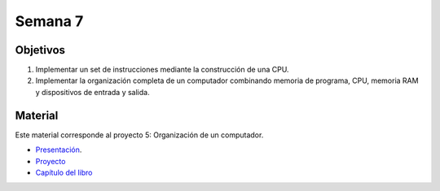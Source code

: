 Semana 7
===========

Objetivos
----------
1. Implementar un set de instrucciones mediante la construcción de una CPU.
2. Implementar la organización completa de un computador combinando memoria de programa, CPU, 
   memoria RAM y dispositivos de entrada y salida.

Material
---------
Este material corresponde al proyecto 5: Organización de un computador.

* `Presentación <https://docs.wixstatic.com/ugd/44046b_fc25dae4fb2244809b79ef37229504f7.pdf>`__.
* `Proyecto <https://www.nand2tetris.org/project05>`__
* `Capítulo del libro <https://docs.wixstatic.com/ugd/44046b_b2cad2eea33847869b86c541683551a7.pdf>`__